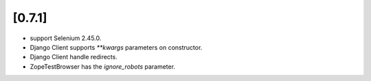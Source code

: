 .. Copyright 2015 splinter authors. All rights reserved.
   Use of this source code is governed by a BSD-style
   license that can be found in the LICENSE file.

.. meta::
    :description: New splinter features on version 0.7.1.
    :keywords: splinter 0.7.1, python, django, news, documentation, tutorial, web application

[0.7.1]
=======

* support Selenium 2.45.0.
* Django Client supports `**kwargs` parameters on constructor.
* Django Client handle redirects.
* ZopeTestBrowser has the `ignore_robots` parameter.
